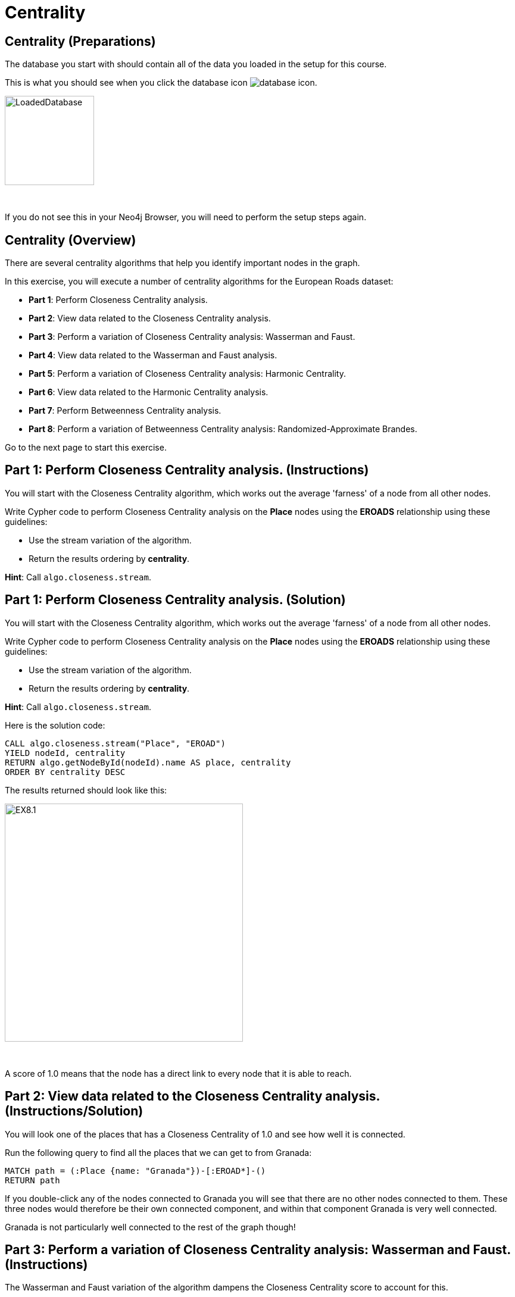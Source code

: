 = Centrality
:icons: font

== Centrality (Preparations)

The database you start with should contain all of the data you loaded in the setup for this course.

This is what you should see when you click the database icon image:{guides}/img/database-icon.png[].

image::{guides}/img/LoadedDatabase.png[LoadedDatabase,width=150]

{nbsp} +

If you do not see this in your Neo4j Browser, you will need to perform the setup steps again.

== Centrality (Overview)

There are several centrality algorithms that help you identify important nodes in the graph.

In this exercise, you will execute a number of centrality algorithms for the European Roads dataset:

* *Part 1*: Perform Closeness Centrality analysis.
* *Part 2*: View data related to the Closeness Centrality analysis.
* *Part 3*: Perform a variation of Closeness Centrality analysis: Wasserman and Faust.
* *Part 4*: View data related to the Wasserman and Faust analysis.
* *Part 5*: Perform a variation of Closeness Centrality analysis: Harmonic Centrality.
* *Part 6*: View data related to the Harmonic Centrality analysis.
* *Part 7*: Perform Betweenness Centrality analysis.
* *Part 8*: Perform a variation of Betweenness Centrality analysis: Randomized-Approximate Brandes.

Go to the next page to start this exercise.

== Part 1: Perform Closeness Centrality analysis. (Instructions)

You will start with the Closeness Centrality algorithm, which works out the average 'farness' of a node from all other nodes.

Write Cypher code to perform Closeness Centrality analysis on the *Place* nodes using the *EROADS* relationship using these guidelines:

* Use the stream variation of the algorithm.
* Return the results ordering by *centrality*.

*Hint*: Call `algo.closeness.stream`.

== Part 1: Perform Closeness Centrality analysis. (Solution)

You will start with the Closeness Centrality algorithm, which works out the average 'farness' of a node from all other nodes.

Write Cypher code to perform Closeness Centrality analysis on the *Place* nodes using the *EROADS* relationship using these guidelines:

* Use the stream variation of the algorithm.
* Return the results ordering by *centrality*.

*Hint*: Call `algo.closeness.stream`.

Here is the solution code:

[source, cypher]
----
CALL algo.closeness.stream("Place", "EROAD")
YIELD nodeId, centrality
RETURN algo.getNodeById(nodeId).name AS place, centrality
ORDER BY centrality DESC
----

The results returned should look like this:

[.thumb]
image::{guides}/img/EX8.1.png[EX8.1,width=400]

{nbsp} +

A score of 1.0 means that the node has a direct link to every node that it is able to reach.

== Part 2: View data related to the Closeness Centrality analysis. (Instructions/Solution)

You will look one of the places that has a Closeness Centrality of 1.0 and see how well it is connected.

Run the following query to find all the places that we can get to from Granada:

[source, cypher]
----
MATCH path = (:Place {name: "Granada"})-[:EROAD*]-()
RETURN path
----

If you double-click any of the nodes connected to Granada you will see that there are no other nodes connected to them.
These three nodes would therefore be their own connected component, and within that component Granada is very well connected.

Granada is not particularly well connected to the rest of the graph though!

== Part 3: Perform a variation of Closeness Centrality analysis: Wasserman and Faust. (Instructions)

The Wasserman and Faust variation of the algorithm dampens the Closeness Centrality score to account for this.

To use this variation you must add the configuration setting of `improved: true`.

Modify the call to `algo.closeness.stream` you performed earlier to:

* Use the non-stream variation of the algorithm.
* Write the property, *closeness*.
* Add the *improved: true* value to the configuration.

== Part 3: Perform a variation of Closeness Centrality analysis: Wasserman and Faust. (Solution)

The Wasserman and Faust variation of the algorithm dampens the Closeness Centrality score to account for this.

To use this variation you must add the configuration setting of `improved: true`.

Modify the call to `algo.closeness.stream` you performed earlier to:

* Use the non-stream variation of the algorithm.
* Write the property, *closeness*.
* Add the *improved: true* value to the configuration.

Here is the solution code:

[source, cypher]
----
CALL algo.closeness("Place", "EROAD", {improved: true, writeProperty: "closeness"})
----

The results returned should look like this:

[.thumb]
image::{guides}/img/EX8.3.png[EX8.3,width=400]

== Part 4: View data related to the Wasserman and Faust analysis. (Instructions/Solution)

Run the following query to return the closeness value for the three places that were closely connected earlier:

[source, cypher]
----
MATCH (place:Place)
WHERE place.name IN ["Granada", "Málaga", "Jaén"]
RETURN place.name, place.closeness
ORDER BY place.closeness DESC
----

With the Wasserman and Faust analysis, we see that the score for Granada is significantly less that it was with the original Closeness Centrality analysis.

== Part 5: Perform a variation of Closeness Centrality analysis: Harmonic Centrality. (Instructions)

Another variant of the algorithm is Harmonic Centrality.

To use this variation you must remove the configuration setting of `improved: true` and specify a different property to write, *harmonic*.

Modify the call to `algo.closeness` you performed earlier write the *harmonic* property.

== Part 5: Perform a variation of Closeness Centrality analysis: Harmonic Centrality. (Solution)

Another variant of the algorithm is Harmonic Centrality.

To use this variation you must remove the configuration setting of `improved: true` and specify a different property to write, *harmonic*.

Modify the call to `algo.closeness` you performed earlier write the *harmonic* property.

Here is the solution code:

[source, cypher]
----
CALL algo.closeness.harmonic("Place", "EROAD", {writeProperty: "harmonic"})
----

The results returned should look like this:

[.thumb]
image::{guides}/img/EX8.5.png[EX8.5,width=400]

== Part 6: View data related to the Harmonic Centrality analysis. (Instructions)

Write a query to find the place that has the highest harmonic centrality score?

Are the top places the same as we see with closeness centrality?


== Part 6: View data related to the Harmonic Centrality analysis. (Solution)

Write a query to find the place that has the highest harmonic centrality score?

Are the top places the same as we see with closeness centrality?

Here is the solution code:

[source, cypher]
----
MATCH (place:Place)
RETURN place.name, place.closeness, place.harmonic
ORDER BY place.harmonic DESC
----

The results returned should look like this:

[.thumb]
image::{guides}/img/EX8.6.png[EX8.6,width=400]

== Part 7: Perform Betweenness Centrality analysis. (Instructions)

The Betweenness centrality algorithm detects the amount of influence a node has over the flow of information in a graph.
It is often used to find nodes that serve as a bridge from one part of a graph to another.

The algorithm calculates the shortest path between all pairs of nodes in the graph, and the nodes that most frequently occur on these paths will have the highest score.

Write the Cypher code to perform the stream variation of the Betweenness Centrality algorithm. It will return a centrality value.

*Hint*: Call `algo.betweenness.stream` with no special configuration values.

== Part 7: Perform Betweenness Centrality analysis. (Solution)

The Betweenness centrality algorithm detects the amount of influence a node has over the flow of information in a graph.
It is often used to find nodes that serve as a bridge from one part of a graph to another.

The algorithm calculates the shortest path between all pairs of nodes in the graph, and the nodes that most frequently occur on these paths will have the highest score.

Write the Cypher code to perform the stream variation of the Betweenness Centrality algorithm.

*Hint*: Call `algo.betweenness.stream` with no special configuration values. It will return a centrality value.

Here is the solution code:

[source, cypher]
----
CALL algo.betweenness.stream("Place", "EROAD")
YIELD nodeId, centrality
RETURN algo.getNodeById(nodeId).name AS user, centrality
ORDER BY centrality DESC
----

The results returned should look like this:

[.thumb]
image::{guides}/img/EX8.7.png[EX8.7,width=400]

== Part 8: Perform a variation of Betweenness Centrality analysis: Randomized-Approximate Brandes. (Instructions/Solution)

On very large graphs it is not really feasible to run all these shortest path computations, so we might choose to use an approximate version of the algorithm.

The following query runs the RA-Brandes algorithm which calculates betweenness based on sampling parts of the graph. Run this analysis:
[source, cypher]
----
CALL algo.betweenness.sampled.stream("Place", "EROAD", {strategy:"degree"})
YIELD nodeId, centrality
RETURN algo.getNodeById(nodeId).name AS user, centrality
ORDER BY centrality DESC
----

You should see similar results as with the normal version, but will see a different result each time.

Try running this algorithm a few times to see how the results change.

== Centrality: Taking it further

Try the Randomized-Approximate Brandes analysis with different values for:

* strategy
* probability
* maxDepth


== Centrality (Summary)

There are several centrality algorithms that help you identify important nodes in the graph.

In this exercise, you ran a number of centrality algorithms for the European Roads dataset.
